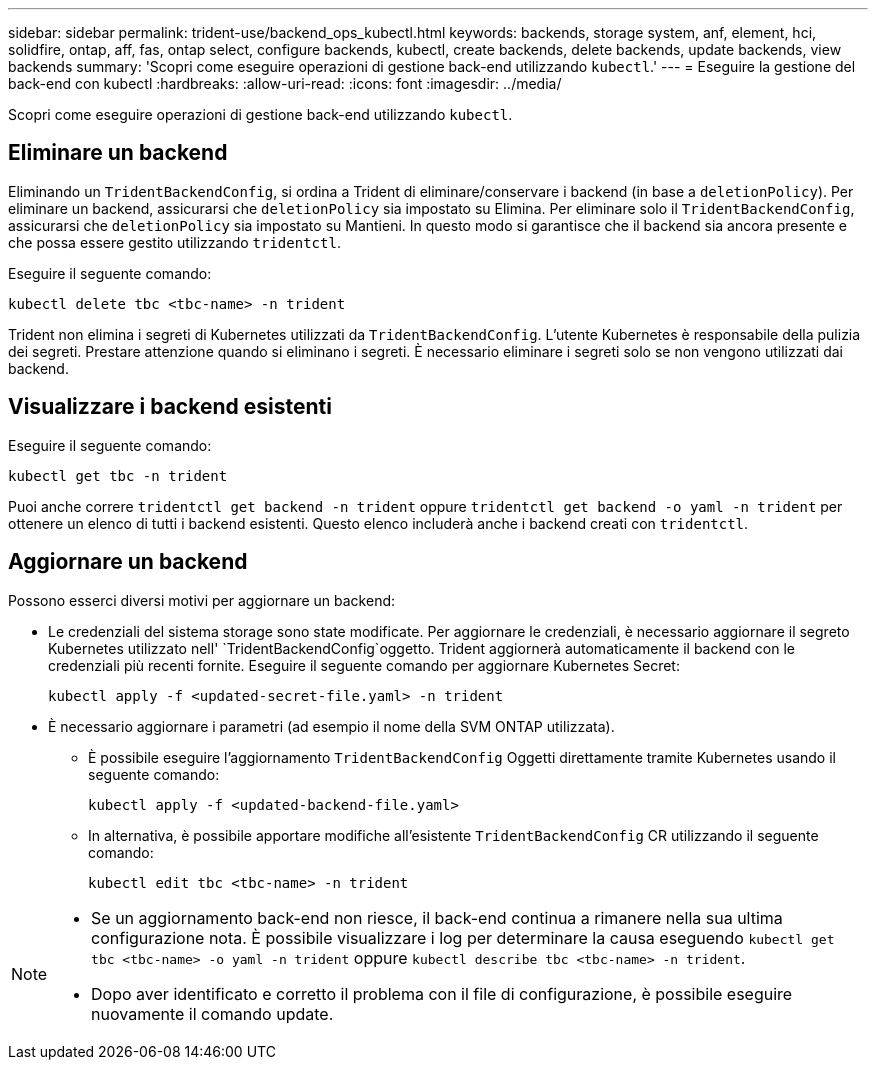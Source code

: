 ---
sidebar: sidebar 
permalink: trident-use/backend_ops_kubectl.html 
keywords: backends, storage system, anf, element, hci, solidfire, ontap, aff, fas, ontap select, configure backends, kubectl, create backends, delete backends, update backends, view backends 
summary: 'Scopri come eseguire operazioni di gestione back-end utilizzando `kubectl`.' 
---
= Eseguire la gestione del back-end con kubectl
:hardbreaks:
:allow-uri-read: 
:icons: font
:imagesdir: ../media/


[role="lead"]
Scopri come eseguire operazioni di gestione back-end utilizzando `kubectl`.



== Eliminare un backend

Eliminando un `TridentBackendConfig`, si ordina a Trident di eliminare/conservare i backend (in base a `deletionPolicy`). Per eliminare un backend, assicurarsi che `deletionPolicy` sia impostato su Elimina. Per eliminare solo il `TridentBackendConfig`, assicurarsi che `deletionPolicy` sia impostato su Mantieni. In questo modo si garantisce che il backend sia ancora presente e che possa essere gestito utilizzando `tridentctl`.

Eseguire il seguente comando:

[listing]
----
kubectl delete tbc <tbc-name> -n trident
----
Trident non elimina i segreti di Kubernetes utilizzati da `TridentBackendConfig`. L'utente Kubernetes è responsabile della pulizia dei segreti. Prestare attenzione quando si eliminano i segreti. È necessario eliminare i segreti solo se non vengono utilizzati dai backend.



== Visualizzare i backend esistenti

Eseguire il seguente comando:

[listing]
----
kubectl get tbc -n trident
----
Puoi anche correre `tridentctl get backend -n trident` oppure `tridentctl get backend -o yaml -n trident` per ottenere un elenco di tutti i backend esistenti. Questo elenco includerà anche i backend creati con `tridentctl`.



== Aggiornare un backend

Possono esserci diversi motivi per aggiornare un backend:

* Le credenziali del sistema storage sono state modificate. Per aggiornare le credenziali, è necessario aggiornare il segreto Kubernetes utilizzato nell' `TridentBackendConfig`oggetto. Trident aggiornerà automaticamente il backend con le credenziali più recenti fornite. Eseguire il seguente comando per aggiornare Kubernetes Secret:
+
[listing]
----
kubectl apply -f <updated-secret-file.yaml> -n trident
----
* È necessario aggiornare i parametri (ad esempio il nome della SVM ONTAP utilizzata).
+
** È possibile eseguire l'aggiornamento `TridentBackendConfig` Oggetti direttamente tramite Kubernetes usando il seguente comando:
+
[listing]
----
kubectl apply -f <updated-backend-file.yaml>
----
** In alternativa, è possibile apportare modifiche all'esistente `TridentBackendConfig` CR utilizzando il seguente comando:
+
[listing]
----
kubectl edit tbc <tbc-name> -n trident
----




[NOTE]
====
* Se un aggiornamento back-end non riesce, il back-end continua a rimanere nella sua ultima configurazione nota. È possibile visualizzare i log per determinare la causa eseguendo `kubectl get tbc <tbc-name> -o yaml -n trident` oppure `kubectl describe tbc <tbc-name> -n trident`.
* Dopo aver identificato e corretto il problema con il file di configurazione, è possibile eseguire nuovamente il comando update.


====